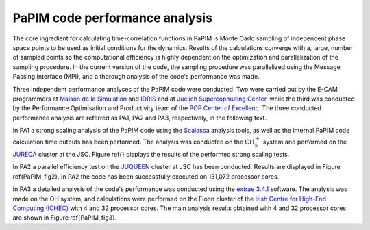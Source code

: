 .. _performance:


PaPIM code performance analysis
===============================

The core ingredient for calculating time-correlation functions in PaPIM is 
Monte Carlo sampling of independent phase space points to be used as initial 
conditions for the dynamics. 
Results of the calculations converge with a, large, number of sampled points 
so the computational efficiency is highly dependent on the optimization and 
parallelization of the sampling procedure. 
In the current version of the code, the sampling procedure was parallelized 
using the Message Passing Interface (MPI), and a thorough analysis of the 
code's performance was made.

Three independent performance analyses of the PaPIM code were conducted. 
Two were carried out by the E-CAM programmers at 
`Maison de la Simulation <http://www.maisondelasimulation.fr/en/index.php?a>`_
and `IDRIS <http://www.idris.fr>`_ and at 
`Juelich Supercopmuting Center <http://www.fz-juelich.de/ias/jsc/EN/Home/home
\_node.html>`_, 
while the third was conducted by the Performance Optimisation and Productivity 
team of the `POP Center of Excellenc <https://pop-coe.eu/>`_.
The three conducted performance analysis are referred as PA1, PA2 and PA3, 
respectively, in the following text. 

In PA1 a strong scaling analysis of the PaPIM code using the 
`Scalasca <http://www.scalasca.org>`_ analysis tools, as well as the internal 
PaPIM code calculation time outputs has been performed. 
The analysis was conducted on the :math:`\text{CH}_{5}^{+}` system and performed 
on the `JURECA <http://www.fz-juelich.de/ias/jsc/EN/Expertise/Supercomputers/
JURECA/Configuration/Configuration_node.html>`_ 
cluster at the JSC. 
Figure \ref{} displays the results of the performed strong scaling 
tests.

.. image:: ./PaPIM_CH5+_analysis.png
   :width: 50 %
   :align: center


In PA2 a parallel efficiency test on the `JUQUEEN <http://www.fz-juelich.de/
ias/jsc/EN/Expertise/Supercomputers/JUQUEEN/Configuration/Configuration_node.html>`_ 
cluster at JSC has been conducted. 
Results are displayed in Figure \ref{PaPIM_fig2}. 
In PA2 the code has been successfully executed on 131,072 processor cores.

.. image:: ./PaPIM_parallel_efficiency.png
   :width: 50 %
   :align: center




In PA3 a detailed analysis of the code's performance was conducted using 
the `extrae 3.4.1 <https://tools.bsc.es/extrae>`_ software. 
The analysis was made on the OH system, and calculations were performed on the 
Fionn cluster of the `Irish Centre for High-End Computing (ICHEC) <https://www.ichec.ie/
about/infrastructure/fionn>`_ with 4 and 32 processor cores. 
The main analysis results obtained with 4 and 32 processor cores 
are shown in Figure \ref{PaPIM_fig3}.

